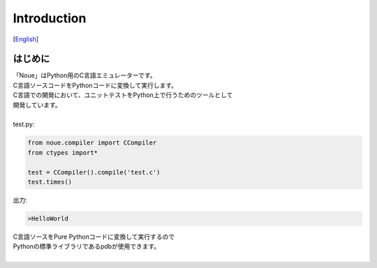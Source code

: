 =================
Introduction
=================
[`English <../eng/01.introduction.rst>`_]

はじめに
-------------

| 「Noue」はPython用のC言語エミュレーターです。
| C言語ソースコードをPythonコードに変換して実行します。
| C言語での開発において、ユニットテストをPython上で行うためのツールとして
| 開発しています。
| 






.. code:: c
    #include<stdio.h>
    
    void hello()
    {
        printf("HelloWorld\n");
    }
	

| test.py:
.. code:: python

    from noue.compiler import CCompiler
    from ctypes import*
    
    test = CCompiler().compile('test.c')
    test.times()
	
	
| 出力:
.. code:: console

    >HelloWorld


| C言語ソースをPure Pythonコードに変換して実行するので
| Pythonの標準ライブラリであるpdbが使用できます。
| 

